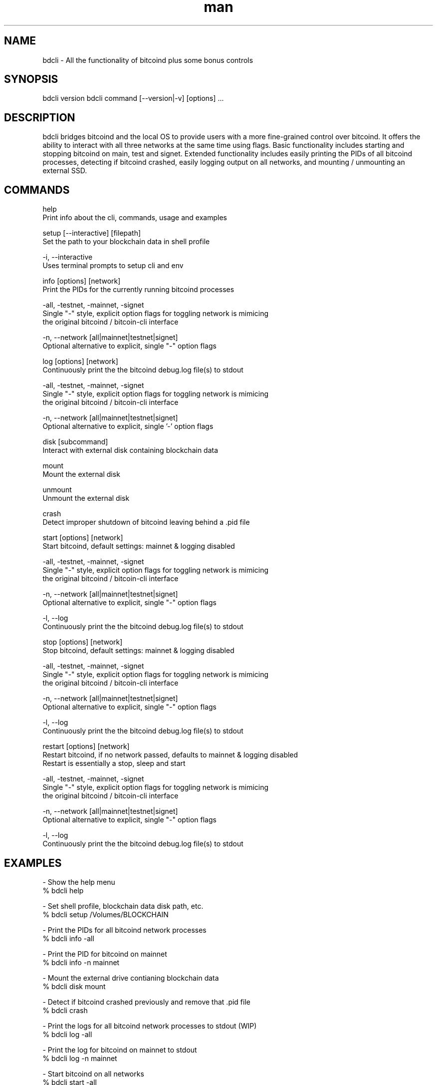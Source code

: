 .\" Manpage for bdcli.
.\" Contact bryan@nonni.io to correct errors or typos.
.TH man 1 "03 Dec 2022" "1.0" "bdcli man page"
.SH NAME
bdcli \- All the functionality of bitcoind plus some bonus controls
.SH SYNOPSIS
bdcli version
bdcli command [--version|-v] [options] ...
.SH DESCRIPTION
bdcli bridges bitcoind and the local OS to provide users with a more fine-grained control over bitcoind. It offers the ability
to interact with all three networks at the same time using flags. Basic functionality includes starting and stopping bitcoind on main, test and signet.
Extended functionality includes easily printing the PIDs of all bitcoind processes, detecting if bitcoind crashed, easily logging output on all networks,
and mounting / unmounting an external SSD.
.SH COMMANDS
help
        Print info about the cli, commands, usage and examples

setup [--interactive] [filepath]
        Set the path to your blockchain data in shell profile

        -i, --interactive
                Uses terminal prompts to setup cli and env

info [options] [network]
        Print the PIDs for the currently running bitcoind processes

        -all, -testnet, -mainnet, -signet
                Single "-" style, explicit option flags for toggling network is mimicing
                the original bitcoind / bitcoin-cli interface

        -n, --network [all|mainnet|testnet|signet]
                Optional alternative to explicit, single "-" option flags

log [options] [network]
        Continuously print the the bitcoind debug.log file(s) to stdout

        -all, -testnet, -mainnet, -signet
                Single "-" style, explicit option flags for toggling network is mimicing
                the original bitcoind / bitcoin-cli interface

        -n, --network [all|mainnet|testnet|signet]
                Optional alternative to explicit, single '-' option flags

disk [subcommand]
        Interact with external disk containing blockchain data

        mount
                Mount the external disk
        
        unmount
                Unmount the external disk

crash
        Detect improper shutdown of bitcoind leaving behind a .pid file

start [options] [network]
        Start bitcoind, default settings: mainnet & logging disabled

        -all, -testnet, -mainnet, -signet
                Single "-" style, explicit option flags for toggling network is mimicing
                the original bitcoind / bitcoin-cli interface

        -n, --network [all|mainnet|testnet|signet]
                Optional alternative to explicit, single "-" option flags

        -l, --log
                Continuously print the the bitcoind debug.log file(s) to stdout

stop [options] [network]
        Stop bitcoind, default settings: mainnet & logging disabled

        -all, -testnet, -mainnet, -signet
                Single "-" style, explicit option flags for toggling network is mimicing
                the original bitcoind / bitcoin-cli interface

        -n, --network [all|mainnet|testnet|signet]
                Optional alternative to explicit, single "-" option flags

        -l, --log
                Continuously print the the bitcoind debug.log file(s) to stdout

restart [options] [network]
        Restart bitcoind, if no network passed, defaults to mainnet & logging disabled
        Restart is essentially a stop, sleep and start

        -all, -testnet, -mainnet, -signet
                Single "-" style, explicit option flags for toggling network is mimicing
                the original bitcoind / bitcoin-cli interface

        -n, --network [all|mainnet|testnet|signet]
                Optional alternative to explicit, single "-" option flags

        -l, --log
                Continuously print the the bitcoind debug.log file(s) to stdout

.SH EXAMPLES
-   Show the help menu
        % bdcli help

-   Set shell profile, blockchain data disk path, etc.
        % bdcli setup /Volumes/BLOCKCHAIN

-   Print the PIDs for all bitcoind network processes
        % bdcli info -all

-   Print the PID for bitcoind on mainnet
        % bdcli info -n mainnet

-   Mount the external drive contianing blockchain data
        % bdcli disk mount

-   Detect if bitcoind crashed previously and remove that .pid file
        % bdcli crash

-   Print the logs for all bitcoind network processes to stdout (WIP)
        % bdcli log -all

-   Print the log for bitcoind on mainnet to stdout
        % bdcli log -n mainnet

-   Start bitcoind on all networks
        % bdcli start -all

-   Start bitcoind on mainnet
        % bdcli start -n mainnet

-   Stop bitcoind on all networks
        % bdcli stop -all

-   Stop bitcoind on mainnet
        % bdcli stop -n mainnet

-   Restart (stop/start) bitcoind on all networks
        % bdcli restart -all

-   Restart bitcoind on mainnet
        % bdcli restart -n mainnet

.SH VERSION
bdcli 0.0.2

.SH AUTHOR
Bryan Nonni (bryan@nonni.io): bdcli 0.0.2